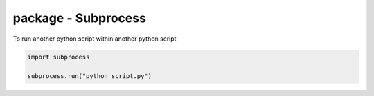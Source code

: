 package - Subprocess
====================

To run another python script within another python script

.. code-block:: python

    import subprocess

    subprocess.run("python script.py")